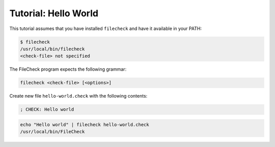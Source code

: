 Tutorial: Hello World
=====================

This tutorial assumes that you have installed ``filecheck`` and have it
available in your PATH:

.. code-block:: bash

   $ filecheck
   /usr/local/bin/filecheck
   <check-file> not specified

The FileCheck program expects the following grammar:

.. code-block:: text

   filecheck <check-file> [<options>]

Create new file ``hello-world.check`` with the following contents:

.. code-block:: text

   ; CHECK: Hello world

.. code-block:: bash

   echo "Hello world" | filecheck hello-world.check
   /usr/local/bin/FileCheck


